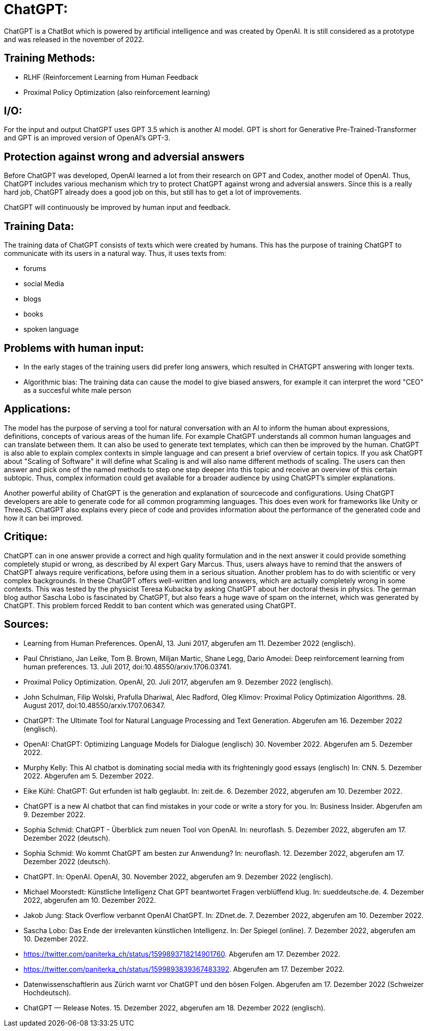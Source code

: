 # ChatGPT:

ChatGPT is a ChatBot which is powered by artificial
intelligence and was created by OpenAI.
It is still considered as a prototype and was released in the november of 2022.

## Training Methods:

- RLHF (Reinforcement Learning from Human Feedback
- Proximal Policy Optimization (also reinforcement learning)

## I/O:

For the input and output ChatGPT uses GPT 3.5 which is another AI model. GPT is short for 
Generative Pre-Trained-Transformer and GPT is an improved version of OpenAI's GPT-3.

## Protection against wrong and adversial answers

Before ChatGPT was developed, OpenAI learned a lot from their research on GPT and Codex, another model of OpenAI.
Thus, ChatGPT includes various mechanism which try to protect ChatGPT against wrong and adversial answers.
Since this is a really hard job, ChatGPT already does a good job on this, but still has to get a lot of improvements.

ChatGPT will continuously be improved by human input and feedback.

## Training Data:

The training data of ChatGPT consists of texts which were created by humans. This has the purpose of training ChatGPT to 
communicate with its users in a natural way. Thus, it uses texts from:

- forums
- social Media
- blogs
- books
- spoken language

## Problems with human input:

- In the early stages of the training users did prefer long answers, which resulted in CHATGPT answering with longer texts.
- Algorithmic bias: The training data can cause the model to give biased answers, for example it can interpret the word "CEO" as a succesful white male person


## Applications:

The model has the purpose of serving a tool for natural conversation with an AI to inform the human about expressions, definitions, concepts of various areas of the human life.
For example ChatGPT understands all common human languages and can translate between them.
It can also be used to generate text templates, which can then be improved by the human.
ChatGPT is also able to explain complex contexts in simple language and can present a brief overview of certain topics.
If you ask ChatGPT about "Scaling of Software" it will define what Scaling is and will also name different methods of scaling. The users can then answer and pick one of the named methods to step one step deeper into this topic and receive an overview of this certain subtopic.
Thus, complex information could get available for a broader audience by using ChatGPT's simpler explanations.

Another powerful ability of ChatGPT is the generation and explanation of sourcecode and configurations. Using ChatGPT developers are able to generate code for all common programming languages. This does even work for frameworks like Unity or ThreeJS. ChatGPT also explains every piece of code and provides information about the performance of the generated code and how it can bei improved. 

## Critique:

ChatGPT can in one answer provide a correct and high quality formulation and in the next answer it could provide something completely stupid or wrong, as described by AI expert Gary Marcus. Thus, users always have to remind that the answers of ChatGPT always require verifications, before using them in a serious situation.
Another problem has to do with scientific or very complex backgrounds. In these ChatGPT offers well-written and long answers, which are actually completely wrong in some contexts. This was tested by the physicist Teresa Kubacka by asking ChatGPT about her doctoral thesis in physics.
The german blog author Sascha Lobo is fascinated by ChatGPT, but also fears a huge wave of spam on the internet, which was generated by ChatGPT. This problem forced Reddit to ban content which was generated using ChatGPT.

## Sources:

- Learning from Human Preferences. OpenAI, 13. Juni 2017, abgerufen am 11. Dezember 2022 (englisch).
- Paul Christiano, Jan Leike, Tom B. Brown, Miljan Martic, Shane Legg, Dario Amodei: Deep reinforcement learning from human preferences. 13. Juli 2017, doi:10.48550/arxiv.1706.03741.
- Proximal Policy Optimization. OpenAI, 20. Juli 2017, abgerufen am 9. Dezember 2022 (englisch).
- John Schulman, Filip Wolski, Prafulla Dhariwal, Alec Radford, Oleg Klimov: Proximal Policy Optimization Algorithms. 28. August 2017, doi:10.48550/arxiv.1707.06347.
- ChatGPT: The Ultimate Tool for Natural Language Processing and Text Generation. Abgerufen am 16. Dezember 2022 (englisch).
- OpenAI: ChatGPT: Optimizing Language Models for Dialogue (englisch) 30. November 2022. Abgerufen am 5. Dezember 2022.
- Murphy Kelly: This AI chatbot is dominating social media with its frighteningly good essays (englisch) In: CNN. 5. Dezember 2022. Abgerufen am 5. Dezember 2022.
- Eike Kühl: ChatGPT: Gut erfunden ist halb geglaubt. In: zeit.de. 6. Dezember 2022, abgerufen am 10. Dezember 2022.
- ChatGPT is a new AI chatbot that can find mistakes in your code or write a story for you. In: Business Insider. Abgerufen am 9. Dezember 2022.
- Sophia Schmid: ChatGPT - Überblick zum neuen Tool von OpenAI. In: neuroflash. 5. Dezember 2022, abgerufen am 17. Dezember 2022 (deutsch).
- Sophia Schmid: Wo kommt ChatGPT am besten zur Anwendung? In: neuroflash. 12. Dezember 2022, abgerufen am 17. Dezember 2022 (deutsch).
- ChatGPT. In: OpenAI. OpenAI, 30. November 2022, abgerufen am 9. Dezember 2022 (englisch).
- Michael Moorstedt: Künstliche Intelligenz Chat GPT beantwortet Fragen verblüffend klug. In: sueddeutsche.de. 4. Dezember 2022, abgerufen am 10. Dezember 2022.
- Jakob Jung: Stack Overflow verbannt OpenAI ChatGPT. In: ZDnet.de. 7. Dezember 2022, abgerufen am 10. Dezember 2022.
- Sascha Lobo: Das Ende der irrelevanten künstlichen Intelligenz. In: Der Spiegel (online). 7. Dezember 2022, abgerufen am 10. Dezember 2022.
- https://twitter.com/paniterka_ch/status/1599893718214901760. Abgerufen am 17. Dezember 2022.
- https://twitter.com/paniterka_ch/status/1599893839367483392. Abgerufen am 17. Dezember 2022.
- Datenwissenschaftlerin aus Zürich warnt vor ChatGPT und den bösen Folgen. Abgerufen am 17. Dezember 2022 (Schweizer Hochdeutsch).
- ChatGPT — Release Notes. 15. Dezember 2022, abgerufen am 18. Dezember 2022 (englisch).
